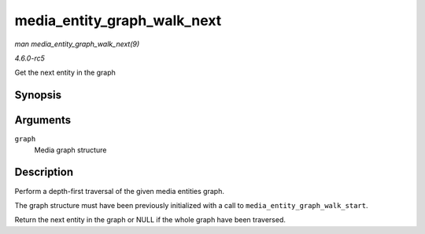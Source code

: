 .. -*- coding: utf-8; mode: rst -*-

.. _API-media-entity-graph-walk-next:

============================
media_entity_graph_walk_next
============================

*man media_entity_graph_walk_next(9)*

*4.6.0-rc5*

Get the next entity in the graph


Synopsis
========

.. c:function:: struct media_entity * media_entity_graph_walk_next( struct media_entity_graph * graph )

Arguments
=========

``graph``
    Media graph structure


Description
===========

Perform a depth-first traversal of the given media entities graph.

The graph structure must have been previously initialized with a call to
``media_entity_graph_walk_start``.

Return the next entity in the graph or NULL if the whole graph have been
traversed.


.. ------------------------------------------------------------------------------
.. This file was automatically converted from DocBook-XML with the dbxml
.. library (https://github.com/return42/sphkerneldoc). The origin XML comes
.. from the linux kernel, refer to:
..
.. * https://github.com/torvalds/linux/tree/master/Documentation/DocBook
.. ------------------------------------------------------------------------------
